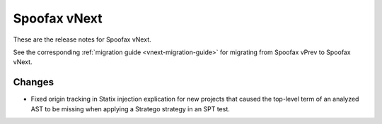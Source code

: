 =============
Spoofax vNext
=============

These are the release notes for Spoofax vNext.

See the corresponding :ref:`migration guide <vnext-migration-guide>` for migrating from Spoofax vPrev to Spoofax vNext.

Changes
-------

* Fixed origin tracking in Statix injection explication for new projects
  that caused the top-level term of an analyzed AST to be missing
  when applying a Stratego strategy in an SPT test.
